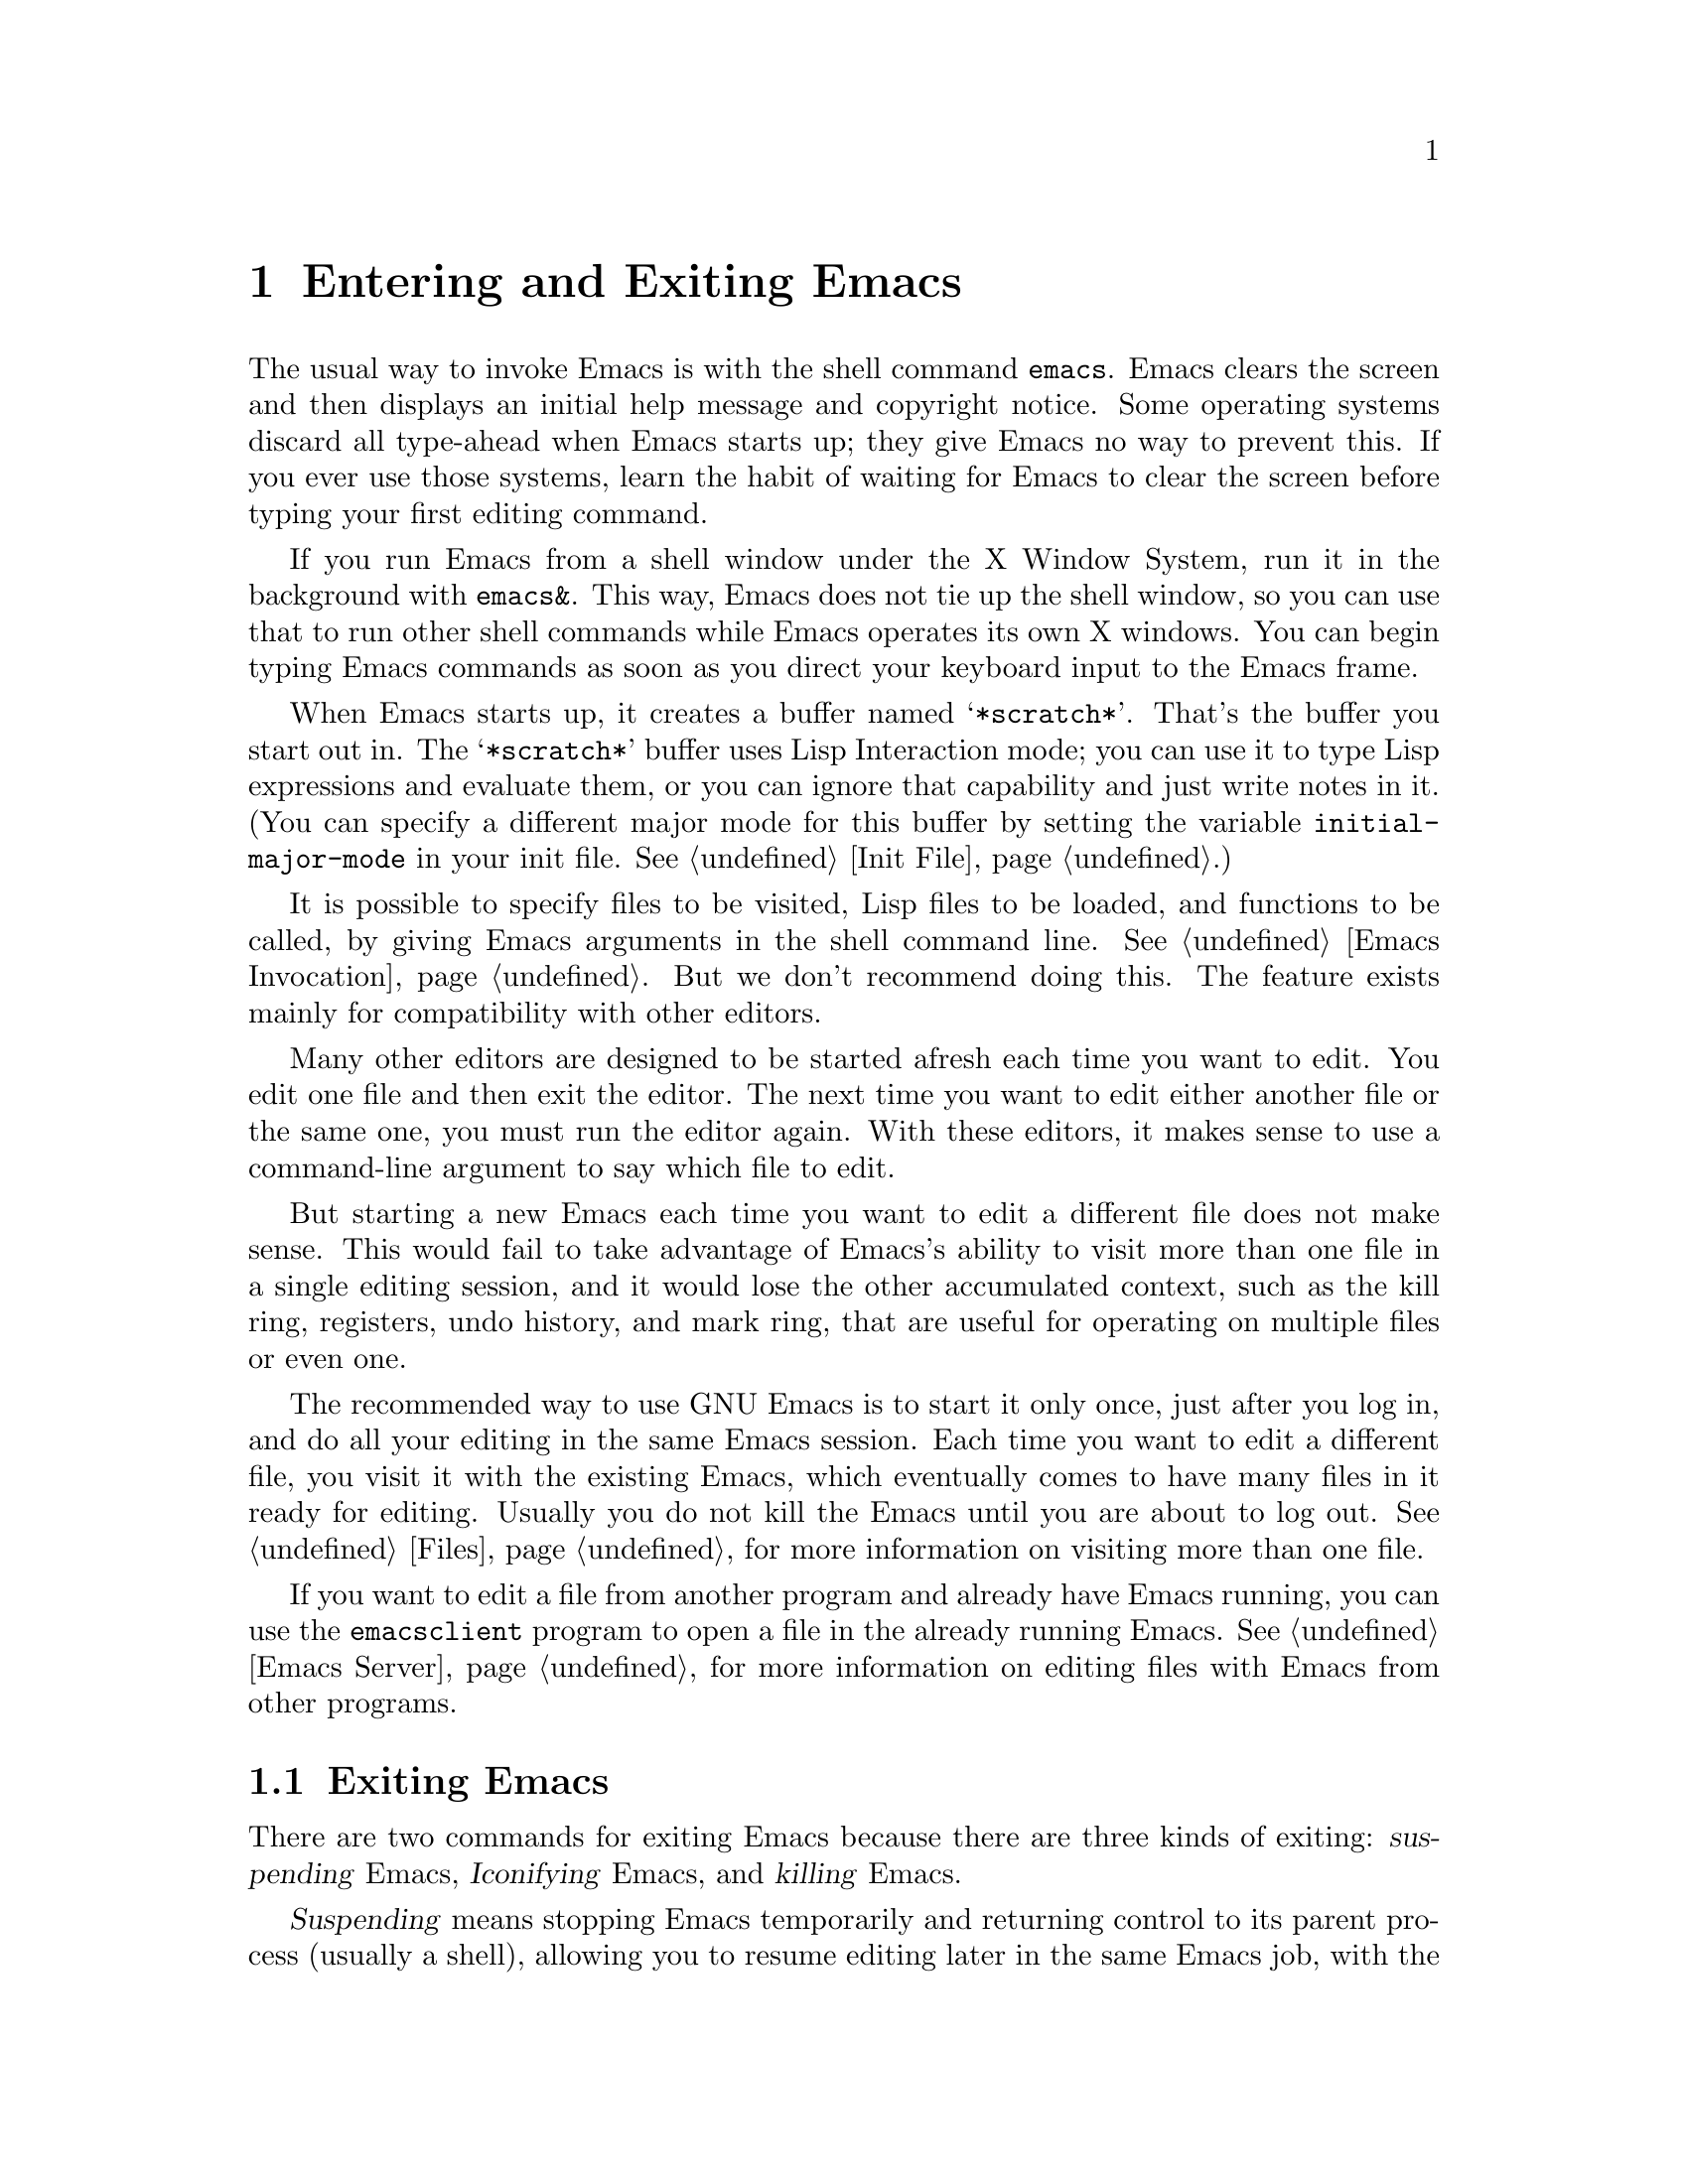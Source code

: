 @c This is part of the Emacs manual.
@c Copyright (C) 1985, 1986, 1987, 1993, 1994, 1995, 2002, 2003, 2004,
@c   2005, 2006 Free Software Foundation, Inc.
@c See file emacs.texi for copying conditions.
@node Entering Emacs, Exiting, Text Characters, Top
@chapter Entering and Exiting Emacs
@cindex entering Emacs
@cindex starting Emacs

  The usual way to invoke Emacs is with the shell command
@command{emacs}.  Emacs clears the screen and then displays an initial
help message and copyright notice.  Some operating systems discard all
type-ahead when Emacs starts up; they give Emacs no way to prevent
this.  If you ever use those systems, learn the habit of waiting for
Emacs to clear the screen before typing your first editing command.

  If you run Emacs from a shell window under the X Window System, run it
in the background with @command{emacs&}.  This way, Emacs does not tie up
the shell window, so you can use that to run other shell commands while
Emacs operates its own X windows.  You can begin typing Emacs commands
as soon as you direct your keyboard input to the Emacs frame.

@vindex initial-major-mode
  When Emacs starts up, it creates a buffer named @samp{*scratch*}.
That's the buffer you start out in.  The @samp{*scratch*} buffer uses
Lisp Interaction mode; you can use it to type Lisp expressions and
evaluate them, or you can ignore that capability and just write notes
in it.  (You can specify a different major mode for this buffer by
setting the variable @code{initial-major-mode} in your init file.
@xref{Init File}.)

  It is possible to specify files to be visited, Lisp files to be
loaded, and functions to be called, by giving Emacs arguments in the
shell command line.  @xref{Emacs Invocation}.  But we don't recommend
doing this.  The feature exists mainly for compatibility with other
editors.

  Many other editors are designed to be started afresh each time you
want to edit.  You edit one file and then exit the editor.  The next
time you want to edit either another file or the same one, you must run
the editor again.  With these editors, it makes sense to use a
command-line argument to say which file to edit.

  But starting a new Emacs each time you want to edit a different file
does not make sense.  This would fail to take advantage of Emacs's
ability to visit more than one file in a single editing session, and
it would lose the other accumulated context, such as the kill ring,
registers, undo history, and mark ring, that are useful for operating
on multiple files or even one.

  The recommended way to use GNU Emacs is to start it only once, just
after you log in, and do all your editing in the same Emacs session.
Each time you want to edit a different file, you visit it with the
existing Emacs, which eventually comes to have many files in it ready
for editing.  Usually you do not kill the Emacs until you are about to
log out.  @xref{Files}, for more information on visiting more than one
file.

  If you want to edit a file from another program and already have
Emacs running, you can use the @command{emacsclient} program to open a
file in the already running Emacs.  @xref{Emacs Server}, for more
information on editing files with Emacs from other programs.

@ifnottex
@raisesections
@end ifnottex

@node Exiting, Basic, Entering Emacs, Top
@section Exiting Emacs
@cindex exiting
@cindex killing Emacs
@cindex suspending
@cindex leaving Emacs
@cindex quitting Emacs

  There are two commands for exiting Emacs because there are three
kinds of exiting: @dfn{suspending} Emacs, @dfn{Iconifying} Emacs, and
@dfn{killing} Emacs.

  @dfn{Suspending} means stopping Emacs temporarily and returning
control to its parent process (usually a shell), allowing you to resume
editing later in the same Emacs job, with the same buffers, same kill
ring, same undo history, and so on.  This is the usual way to exit Emacs
when running on a text terminal.

  @dfn{Iconifying} means replacing the Emacs frame with a small box
somewhere on the screen.  This is the usual way to exit Emacs when you're
using a graphics terminal---if you bother to ``exit'' at all.  (Just switching
to another application is usually sufficient.)

  @dfn{Killing} Emacs means destroying the Emacs job.  You can run Emacs
again later, but you will get a fresh Emacs; there is no way to resume
the same editing session after it has been killed.

@table @kbd
@item C-z
Suspend Emacs (@code{suspend-emacs}) or iconify a frame
(@code{iconify-or-deiconify-frame}).
@item C-x C-c
Kill Emacs (@code{save-buffers-kill-emacs}).
@end table

@kindex C-z
@findex suspend-emacs
  To suspend or iconify Emacs, type @kbd{C-z} (@code{suspend-emacs}).
On text terminals, this suspends Emacs.  On graphical displays,
it iconifies the Emacs frame.

  Suspending Emacs takes you back to the shell from which you invoked
Emacs.  You can resume Emacs with the shell command @command{%emacs}
in most common shells.  On systems that don't support suspending
programs, @kbd{C-z} starts an inferior shell that communicates
directly with the terminal, and Emacs waits until you exit the subshell.
(The way to do that is probably with @kbd{C-d} or @command{exit}, but
it depends on which shell you use.)  The only way on these systems to
get back to the shell from which Emacs was run (to log out, for
example) is to kill Emacs.

  Suspending can fail if you run Emacs under a shell that doesn't
support suspending programs, even if the system itself does support
it.  In such a case, you can set the variable @code{cannot-suspend} to
a non-@code{nil} value to force @kbd{C-z} to start an inferior shell.
(One might also describe Emacs's parent shell as ``inferior'' for
failing to support job control properly, but that is a matter of
taste.)

  On graphical displays, @kbd{C-z} has a different meaning: it runs
the command @code{iconify-or-deiconify-frame}, which temporarily
iconifies (or ``minimizes'') the selected Emacs frame
(@pxref{Frames}).  Then you can use the window manager to get back to
a shell window.

@kindex C-x C-c
@findex save-buffers-kill-emacs
  To exit and kill Emacs, type @kbd{C-x C-c}
(@code{save-buffers-kill-emacs}).  A two-character key is used for
this to make it harder to type by accident.  This command first offers
to save any modified file-visiting buffers.  If you do not save them
all, it asks for reconfirmation with @kbd{yes} before killing Emacs,
since any changes not saved will be lost forever.  Also, if any
subprocesses are still running, @kbd{C-x C-c} asks for confirmation
about them, since killing Emacs will also kill the subprocesses.

@vindex confirm-kill-emacs
  If the value of the variable @code{confirm-kill-emacs} is
non-@code{nil}, @kbd{C-x C-c} assumes that its value is a predicate
function, and calls that function.  If the result is non-@code{nil}, the
session is killed, otherwise Emacs continues to run.  One convenient
function to use as the value of @code{confirm-kill-emacs} is the
function @code{yes-or-no-p}.  The default value of
@code{confirm-kill-emacs} is @code{nil}.

  There is no way to resume an Emacs session once you have killed it.
You can, however, arrange for Emacs to record certain session
information when you kill it, such as which files are visited, so that
the next time you start Emacs it will try to visit the same files and
so on.  @xref{Saving Emacs Sessions}.

  The operating system usually listens for certain special characters
whose meaning is to kill or suspend the program you are running.
@b{This operating system feature is turned off while you are in Emacs.}
The meanings of @kbd{C-z} and @kbd{C-x C-c} as keys in Emacs were
inspired by the use of @kbd{C-z} and @kbd{C-c} on several operating
systems as the characters for stopping or killing a program, but that is
their only relationship with the operating system.  You can customize
these keys to run any commands of your choice (@pxref{Keymaps}).

@ifnottex
@lowersections
@end ifnottex

@ignore
   arch-tag: df798d8b-f253-4113-b585-f528f078a944
@end ignore
